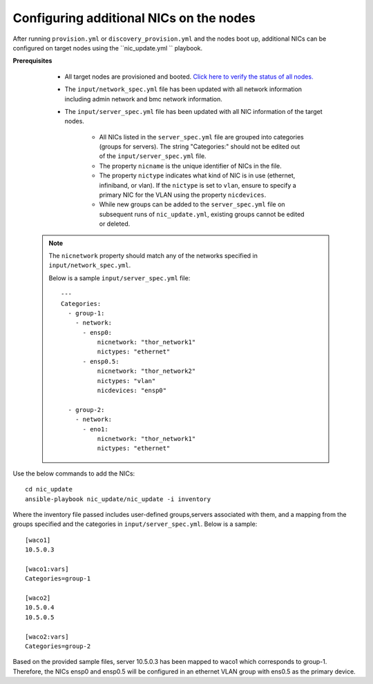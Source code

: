 Configuring additional NICs on the nodes
-------------------------------------------
After running ``provision.yml`` or ``discovery_provision.yml`` and the nodes boot up, additional NICs can be configured on target nodes using the ``nic_update.yml `` playbook.

**Prerequisites**

    * All target nodes are provisioned and booted. `Click here to verify the status of all nodes. <ViewingDB.html>`_

    * The ``input/network_spec.yml`` file has been updated with all network information including admin network and bmc network information.

    * The ``input/server_spec.yml`` file has been updated with all NIC information of the target nodes.

        * All NICs listed in the ``server_spec.yml`` file are grouped into categories (groups for servers). The string "Categories:" should not be edited out of the ``input/server_spec.yml`` file.
        * The property ``nicname`` is the unique identifier of NICs in the file.
        * The property ``nictype`` indicates what kind of NIC is in use (ethernet, infiniband, or vlan). If the ``nictype`` is set to ``vlan``, ensure to specify a primary NIC for the VLAN using the property ``nicdevices``.
        * While new groups can be added to the ``server_spec.yml`` file on subsequent runs of ``nic_update.yml``, existing groups cannot be edited or deleted.

   .. note:: The ``nicnetwork`` property should match any of the networks specified in ``input/network_spec.yml``.

    Below is a sample ``input/server_spec.yml`` file: ::

        ---
        Categories:
          - group-1:
            - network:
              - ensp0:
                  nicnetwork: "thor_network1"
                  nictypes: "ethernet"
              - ensp0.5:
                  nicnetwork: "thor_network2"
                  nictypes: "vlan"
                  nicdevices: "ensp0"

          - group-2:
            - network:
              - eno1:
                  nicnetwork: "thor_network1"
                  nictypes: "ethernet"


Use the below commands to add the NICs: ::

    cd nic_update
    ansible-playbook nic_update/nic_update -i inventory

Where the inventory file passed includes user-defined groups,servers associated with them, and a mapping from the groups specified and the categories in ``input/server_spec.yml``. Below is a sample: ::

    [waco1]
    10.5.0.3

    [waco1:vars]
    Categories=group-1

    [waco2]
    10.5.0.4
    10.5.0.5

    [waco2:vars]
    Categories=group-2

Based on the provided sample files, server 10.5.0.3 has been mapped to waco1 which corresponds to group-1. Therefore, the NICs ensp0 and ensp0.5 will be configured in an ethernet VLAN group with ens0.5 as the primary device.




